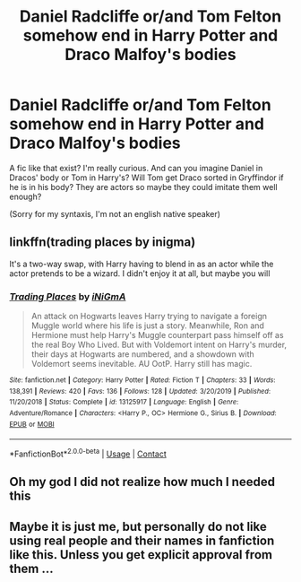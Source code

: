 #+TITLE: Daniel Radcliffe or/and Tom Felton somehow end in Harry Potter and Draco Malfoy's bodies

* Daniel Radcliffe or/and Tom Felton somehow end in Harry Potter and Draco Malfoy's bodies
:PROPERTIES:
:Author: Im-Bleira
:Score: 9
:DateUnix: 1601788750.0
:DateShort: 2020-Oct-04
:FlairText: Request
:END:
A fic like that exist? I'm really curious. And can you imagine Daniel in Dracos' body or Tom in Harry's? Will Tom get Draco sorted in Gryffindor if he is in his body? They are actors so maybe they could imitate them well enough?

(Sorry for my syntaxis, I'm not an english native speaker)


** linkffn(trading places by inigma)

It's a two-way swap, with Harry having to blend in as an actor while the actor pretends to be a wizard. I didn't enjoy it at all, but maybe you will
:PROPERTIES:
:Author: Tsorovar
:Score: 5
:DateUnix: 1601794716.0
:DateShort: 2020-Oct-04
:END:

*** [[https://www.fanfiction.net/s/13125917/1/][*/Trading Places/*]] by [[https://www.fanfiction.net/u/291195/iNiGmA][/iNiGmA/]]

#+begin_quote
  An attack on Hogwarts leaves Harry trying to navigate a foreign Muggle world where his life is just a story. Meanwhile, Ron and Hermione must help Harry's Muggle counterpart pass himself off as the real Boy Who Lived. But with Voldemort intent on Harry's murder, their days at Hogwarts are numbered, and a showdown with Voldemort seems inevitable. AU OotP. Harry still has magic.
#+end_quote

^{/Site/:} ^{fanfiction.net} ^{*|*} ^{/Category/:} ^{Harry} ^{Potter} ^{*|*} ^{/Rated/:} ^{Fiction} ^{T} ^{*|*} ^{/Chapters/:} ^{33} ^{*|*} ^{/Words/:} ^{138,391} ^{*|*} ^{/Reviews/:} ^{420} ^{*|*} ^{/Favs/:} ^{136} ^{*|*} ^{/Follows/:} ^{128} ^{*|*} ^{/Updated/:} ^{3/20/2019} ^{*|*} ^{/Published/:} ^{11/20/2018} ^{*|*} ^{/Status/:} ^{Complete} ^{*|*} ^{/id/:} ^{13125917} ^{*|*} ^{/Language/:} ^{English} ^{*|*} ^{/Genre/:} ^{Adventure/Romance} ^{*|*} ^{/Characters/:} ^{<Harry} ^{P.,} ^{OC>} ^{Hermione} ^{G.,} ^{Sirius} ^{B.} ^{*|*} ^{/Download/:} ^{[[http://www.ff2ebook.com/old/ffn-bot/index.php?id=13125917&source=ff&filetype=epub][EPUB]]} ^{or} ^{[[http://www.ff2ebook.com/old/ffn-bot/index.php?id=13125917&source=ff&filetype=mobi][MOBI]]}

--------------

*FanfictionBot*^{2.0.0-beta} | [[https://github.com/FanfictionBot/reddit-ffn-bot/wiki/Usage][Usage]] | [[https://www.reddit.com/message/compose?to=tusing][Contact]]
:PROPERTIES:
:Author: FanfictionBot
:Score: 2
:DateUnix: 1601794739.0
:DateShort: 2020-Oct-04
:END:


** Oh my god I did not realize how much I needed this
:PROPERTIES:
:Author: HELLOOOOOOooooot
:Score: 3
:DateUnix: 1601792173.0
:DateShort: 2020-Oct-04
:END:


** Maybe it is just me, but personally do not like using real people and their names in fanfiction like this. Unless you get explicit approval from them ...
:PROPERTIES:
:Author: albeva
:Score: 1
:DateUnix: 1601888997.0
:DateShort: 2020-Oct-05
:END:
